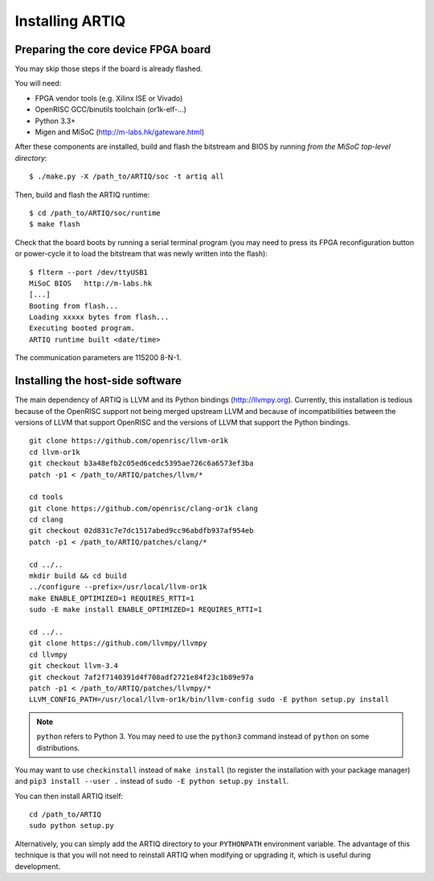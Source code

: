 Installing ARTIQ
================

Preparing the core device FPGA board
------------------------------------

You may skip those steps if the board is already flashed.

You will need:

* FPGA vendor tools (e.g. Xilinx ISE or Vivado)
* OpenRISC GCC/binutils toolchain (or1k-elf-...)
* Python 3.3+
* Migen and MiSoC (http://m-labs.hk/gateware.html)

After these components are installed, build and flash the bitstream and BIOS by running `from the MiSoC top-level directory`: ::

    $ ./make.py -X /path_to/ARTIQ/soc -t artiq all

Then, build and flash the ARTIQ runtime: ::

    $ cd /path_to/ARTIQ/soc/runtime
    $ make flash

Check that the board boots by running a serial terminal program (you may need to press its FPGA reconfiguration button or power-cycle it to load the bitstream that was newly written into the flash): ::

    $ flterm --port /dev/ttyUSB1
    MiSoC BIOS   http://m-labs.hk
    [...]
    Booting from flash...
    Loading xxxxx bytes from flash...
    Executing booted program.
    ARTIQ runtime built <date/time>

The communication parameters are 115200 8-N-1.

Installing the host-side software
---------------------------------

The main dependency of ARTIQ is LLVM and its Python bindings (http://llvmpy.org). Currently, this installation is tedious because of the OpenRISC support not being merged upstream LLVM and because of incompatibilities between the versions of LLVM that support OpenRISC and the versions of LLVM that support the Python bindings. ::

    git clone https://github.com/openrisc/llvm-or1k
    cd llvm-or1k
    git checkout b3a48efb2c05ed6cedc5395ae726c6a6573ef3ba
    patch -p1 < /path_to/ARTIQ/patches/llvm/*

    cd tools
    git clone https://github.com/openrisc/clang-or1k clang
    cd clang
    git checkout 02d831c7e7dc1517abed9cc96abdfb937af954eb
    patch -p1 < /path_to/ARTIQ/patches/clang/*

    cd ../..
    mkdir build && cd build
    ../configure --prefix=/usr/local/llvm-or1k
    make ENABLE_OPTIMIZED=1 REQUIRES_RTTI=1
    sudo -E make install ENABLE_OPTIMIZED=1 REQUIRES_RTTI=1

    cd ../..
    git clone https://github.com/llvmpy/llvmpy
    cd llvmpy
    git checkout llvm-3.4
    git checkout 7af2f7140391d4f708adf2721e84f23c1b89e97a
    patch -p1 < /path_to/ARTIQ/patches/llvmpy/*
    LLVM_CONFIG_PATH=/usr/local/llvm-or1k/bin/llvm-config sudo -E python setup.py install

.. note::
    ``python`` refers to Python 3. You may need to use the ``python3`` command instead of ``python`` on some distributions.

You may want to use ``checkinstall`` instead of ``make install`` (to register the installation with your package manager) and ``pip3 install --user .`` instead of ``sudo -E python setup.py install``.

You can then install ARTIQ itself: ::

    cd /path_to/ARTIQ
    sudo python setup.py

Alternatively, you can simply add the ARTIQ directory to your ``PYTHONPATH`` environment variable. The advantage of this technique is that you will not need to reinstall ARTIQ when modifying or upgrading it, which is useful during development.
